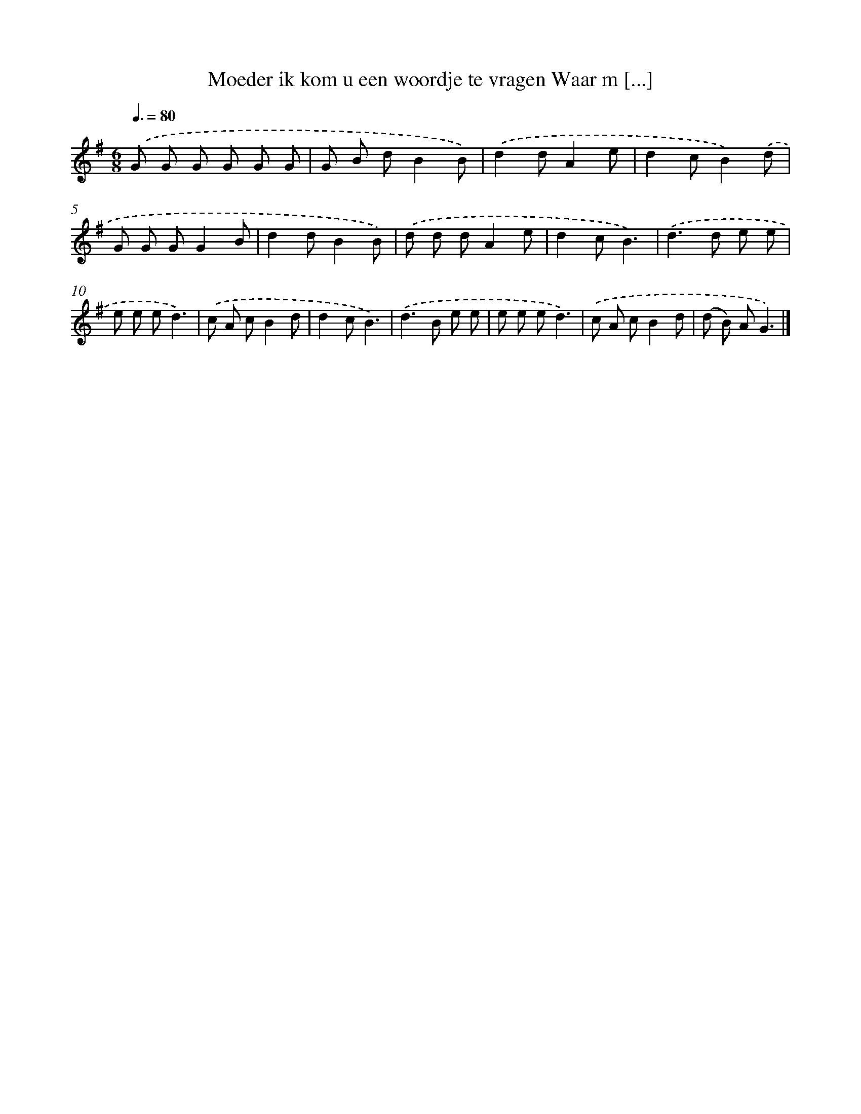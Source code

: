 X: 4223
T: Moeder ik kom u een woordje te vragen Waar m [...]
%%abc-version 2.0
%%abcx-abcm2ps-target-version 5.9.1 (29 Sep 2008)
%%abc-creator hum2abc beta
%%abcx-conversion-date 2018/11/01 14:36:07
%%humdrum-veritas 294870539
%%humdrum-veritas-data 4093754701
%%continueall 1
%%barnumbers 0
L: 1/8
M: 6/8
Q: 3/8=80
K: G clef=treble
.('G G G G G G |
G B dB2B) |
.('d2dA2e |
d2cB2).('d |
G G GG2B |
d2dB2B) |
.('d d dA2e |
d2cB3) |
.('d2>d2 e e |
e e ed3) |
.('c A cB2d |
d2cB3) |
.('d2>B2 e e |
e e ed3) |
.('c A cB2d |
(d B) AG3) |]
